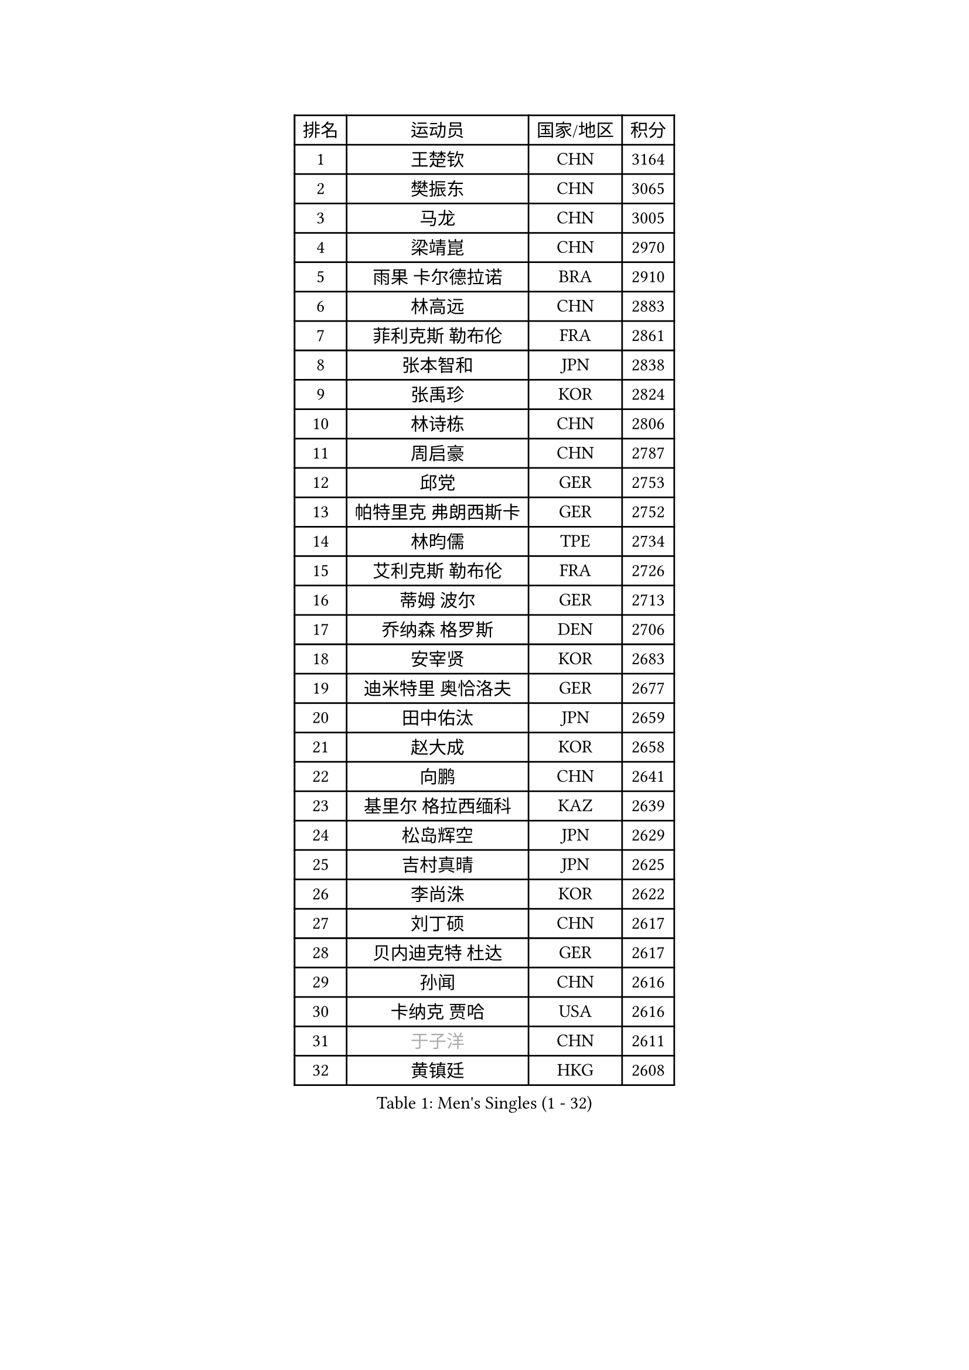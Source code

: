 
#set text(font: ("Courier New", "NSimSun"))
#figure(
  caption: "Men's Singles (1 - 32)",
    table(
      columns: 4,
      [排名], [运动员], [国家/地区], [积分],
      [1], [王楚钦], [CHN], [3164],
      [2], [樊振东], [CHN], [3065],
      [3], [马龙], [CHN], [3005],
      [4], [梁靖崑], [CHN], [2970],
      [5], [雨果 卡尔德拉诺], [BRA], [2910],
      [6], [林高远], [CHN], [2883],
      [7], [菲利克斯 勒布伦], [FRA], [2861],
      [8], [张本智和], [JPN], [2838],
      [9], [张禹珍], [KOR], [2824],
      [10], [林诗栋], [CHN], [2806],
      [11], [周启豪], [CHN], [2787],
      [12], [邱党], [GER], [2753],
      [13], [帕特里克 弗朗西斯卡], [GER], [2752],
      [14], [林昀儒], [TPE], [2734],
      [15], [艾利克斯 勒布伦], [FRA], [2726],
      [16], [蒂姆 波尔], [GER], [2713],
      [17], [乔纳森 格罗斯], [DEN], [2706],
      [18], [安宰贤], [KOR], [2683],
      [19], [迪米特里 奥恰洛夫], [GER], [2677],
      [20], [田中佑汰], [JPN], [2659],
      [21], [赵大成], [KOR], [2658],
      [22], [向鹏], [CHN], [2641],
      [23], [基里尔 格拉西缅科], [KAZ], [2639],
      [24], [松岛辉空], [JPN], [2629],
      [25], [吉村真晴], [JPN], [2625],
      [26], [李尚洙], [KOR], [2622],
      [27], [刘丁硕], [CHN], [2617],
      [28], [贝内迪克特 杜达], [GER], [2617],
      [29], [孙闻], [CHN], [2616],
      [30], [卡纳克 贾哈], [USA], [2616],
      [31], [#text(gray, "于子洋")], [CHN], [2611],
      [32], [黄镇廷], [HKG], [2608],
    )
  )#pagebreak()

#set text(font: ("Courier New", "NSimSun"))
#figure(
  caption: "Men's Singles (33 - 64)",
    table(
      columns: 4,
      [排名], [运动员], [国家/地区], [积分],
      [33], [斯蒂芬 门格尔], [GER], [2599],
      [34], [达科 约奇克], [SLO], [2598],
      [35], [林钟勋], [KOR], [2597],
      [36], [宇田幸矢], [JPN], [2588],
      [37], [户上隼辅], [JPN], [2588],
      [38], [马克斯 弗雷塔斯], [POR], [2587],
      [39], [篠塚大登], [JPN], [2576],
      [40], [周恺], [CHN], [2574],
      [41], [梁俨苧], [CHN], [2568],
      [42], [托米斯拉夫 普卡], [CRO], [2566],
      [43], [马蒂亚斯 法尔克], [SWE], [2564],
      [44], [薛飞], [CHN], [2562],
      [45], [西蒙 高兹], [FRA], [2559],
      [46], [徐瑛彬], [CHN], [2553],
      [47], [赵子豪], [CHN], [2550],
      [48], [特鲁斯 莫雷加德], [SWE], [2545],
      [49], [庄智渊], [TPE], [2541],
      [50], [马金宝], [USA], [2525],
      [51], [安德烈 加奇尼], [CRO], [2520],
      [52], [诺沙迪 阿拉米扬], [IRI], [2511],
      [53], [WALTHER Ricardo], [GER], [2510],
      [54], [上田仁], [JPN], [2508],
      [55], [ROBLES Alvaro], [ESP], [2507],
      [56], [夸德里 阿鲁纳], [NGR], [2501],
      [57], [奥马尔 阿萨尔], [EGY], [2498],
      [58], [奥维迪乌 伊奥内斯库], [ROU], [2498],
      [59], [CASSIN Alexandre], [FRA], [2494],
      [60], [帕纳吉奥迪斯 吉奥尼斯], [GRE], [2490],
      [61], [徐海东], [CHN], [2487],
      [62], [高承睿], [TPE], [2483],
      [63], [KOJIC Frane], [CRO], [2481],
      [64], [牛冠凯], [CHN], [2475],
    )
  )#pagebreak()

#set text(font: ("Courier New", "NSimSun"))
#figure(
  caption: "Men's Singles (65 - 96)",
    table(
      columns: 4,
      [排名], [运动员], [国家/地区], [积分],
      [65], [冯翊新], [TPE], [2469],
      [66], [PARK Gyuhyeon], [KOR], [2462],
      [67], [曾蓓勋], [CHN], [2460],
      [68], [吉村和弘], [JPN], [2458],
      [69], [安东 卡尔伯格], [SWE], [2457],
      [70], [#text(gray, "NOROOZI Afshin")], [IRI], [2455],
      [71], [袁励岑], [CHN], [2453],
      [72], [#text(gray, "木造勇人")], [JPN], [2452],
      [73], [卢文 菲鲁斯], [GER], [2452],
      [74], [#text(gray, "曹巍")], [CHN], [2442],
      [75], [村松雄斗], [JPN], [2430],
      [76], [MATSUDAIRA Kenji], [JPN], [2429],
      [77], [尼马 阿拉米安], [IRI], [2427],
      [78], [塞德里克 纽廷克], [BEL], [2426],
      [79], [REDZIMSKI Milosz], [POL], [2422],
      [80], [克里斯坦 卡尔松], [SWE], [2421],
      [81], [弗拉迪斯拉夫 乌尔苏], [MDA], [2414],
      [82], [RANEFUR Elias], [SWE], [2412],
      [83], [陈垣宇], [CHN], [2412],
      [84], [及川瑞基], [JPN], [2409],
      [85], [#text(gray, "ORT Kilian")], [GER], [2405],
      [86], [沙拉特 卡马尔 阿昌塔], [IND], [2404],
      [87], [雅克布 迪亚斯], [POL], [2403],
      [88], [MUTTI Matteo], [ITA], [2402],
      [89], [蒂亚戈 阿波罗尼亚], [POR], [2402],
      [90], [ROLLAND Jules], [FRA], [2401],
      [91], [#text(gray, "BRODD Viktor")], [SWE], [2401],
      [92], [#text(gray, "神巧也")], [JPN], [2401],
      [93], [王臻], [CAN], [2396],
      [94], [PARK Ganghyeon], [KOR], [2394],
      [95], [CARVALHO Diogo], [POR], [2393],
      [96], [#text(gray, "PARK Chan-Hyeok")], [KOR], [2388],
    )
  )#pagebreak()

#set text(font: ("Courier New", "NSimSun"))
#figure(
  caption: "Men's Singles (97 - 128)",
    table(
      columns: 4,
      [排名], [运动员], [国家/地区], [积分],
      [97], [THAKKAR Manav Vikash], [IND], [2386],
      [98], [#text(gray, "HACHARD Antoine")], [FRA], [2383],
      [99], [#text(gray, "AN Ji Song")], [PRK], [2383],
      [100], [#text(gray, "SONE Kakeru")], [JPN], [2380],
      [101], [利亚姆 皮切福德], [ENG], [2377],
      [102], [LAKATOS Tamas], [HUN], [2376],
      [103], [SALIFOU Abdel-Kader], [BEN], [2374],
      [104], [BARDET Lilian], [FRA], [2374],
      [105], [郭勇], [SGP], [2372],
      [106], [IONESCU Eduard], [ROU], [2371],
      [107], [赵胜敏], [KOR], [2369],
      [108], [安德斯 林德], [DEN], [2368],
      [109], [ALLEGRO Martin], [BEL], [2368],
      [110], [吴晙诚], [KOR], [2367],
      [111], [OUAICHE Stephane], [ALG], [2367],
      [112], [HUANG Youzheng], [CHN], [2363],
      [113], [KIM Donghyun], [KOR], [2362],
      [114], [MONTEIRO Joao], [POR], [2360],
      [115], [雅罗斯列夫 扎姆登科], [UKR], [2360],
      [116], [汪洋], [SVK], [2360],
      [117], [艾曼纽 莱贝松], [FRA], [2359],
      [118], [吉山僚一], [JPN], [2358],
      [119], [KOZUL Deni], [SLO], [2351],
      [120], [#text(gray, "王晨策")], [CHN], [2350],
      [121], [陈建安], [TPE], [2343],
      [122], [AIDA Satoshi], [JPN], [2342],
      [123], [WOO Hyeonggyu], [KOR], [2340],
      [124], [哈米特 德赛], [IND], [2340],
      [125], [#text(gray, "特里斯坦 弗洛雷")], [FRA], [2340],
      [126], [AKKUZU Can], [FRA], [2338],
      [127], [LANDRIEU Andrea], [FRA], [2334],
      [128], [#text(gray, "SAI Linwei")], [CHN], [2333],
    )
  )